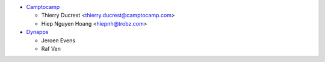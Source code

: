 * `Camptocamp <https://www.camptocamp.com>`_

  * Thierry Ducrest <thierry.ducrest@camptocamp.com>
  * Hiep Nguyen Hoang <hiepnh@trobz.com>
* `Dynapps <https://www.dynapps.eu>`_

  * Jeroen Evens
  * Raf Ven
